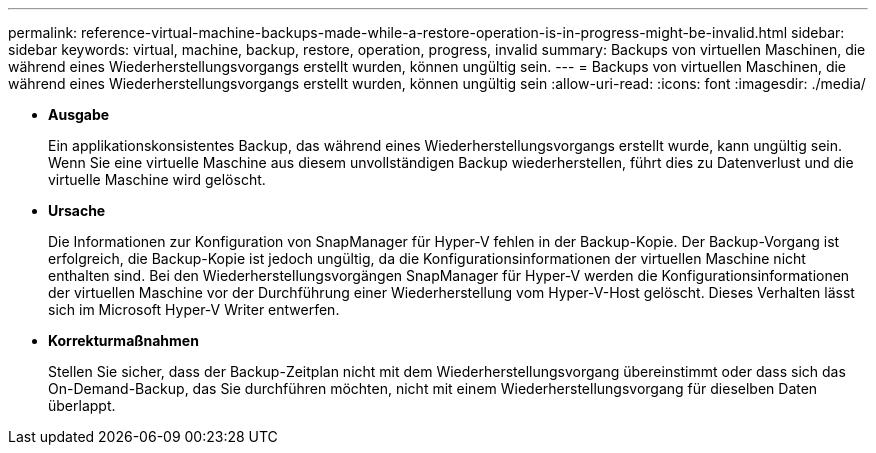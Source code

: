 ---
permalink: reference-virtual-machine-backups-made-while-a-restore-operation-is-in-progress-might-be-invalid.html 
sidebar: sidebar 
keywords: virtual, machine, backup, restore, operation, progress, invalid 
summary: Backups von virtuellen Maschinen, die während eines Wiederherstellungsvorgangs erstellt wurden, können ungültig sein. 
---
= Backups von virtuellen Maschinen, die während eines Wiederherstellungsvorgangs erstellt wurden, können ungültig sein
:allow-uri-read: 
:icons: font
:imagesdir: ./media/


* *Ausgabe*
+
Ein applikationskonsistentes Backup, das während eines Wiederherstellungsvorgangs erstellt wurde, kann ungültig sein. Wenn Sie eine virtuelle Maschine aus diesem unvollständigen Backup wiederherstellen, führt dies zu Datenverlust und die virtuelle Maschine wird gelöscht.

* *Ursache*
+
Die Informationen zur Konfiguration von SnapManager für Hyper-V fehlen in der Backup-Kopie. Der Backup-Vorgang ist erfolgreich, die Backup-Kopie ist jedoch ungültig, da die Konfigurationsinformationen der virtuellen Maschine nicht enthalten sind. Bei den Wiederherstellungsvorgängen SnapManager für Hyper-V werden die Konfigurationsinformationen der virtuellen Maschine vor der Durchführung einer Wiederherstellung vom Hyper-V-Host gelöscht. Dieses Verhalten lässt sich im Microsoft Hyper-V Writer entwerfen.

* *Korrekturmaßnahmen*
+
Stellen Sie sicher, dass der Backup-Zeitplan nicht mit dem Wiederherstellungsvorgang übereinstimmt oder dass sich das On-Demand-Backup, das Sie durchführen möchten, nicht mit einem Wiederherstellungsvorgang für dieselben Daten überlappt.


